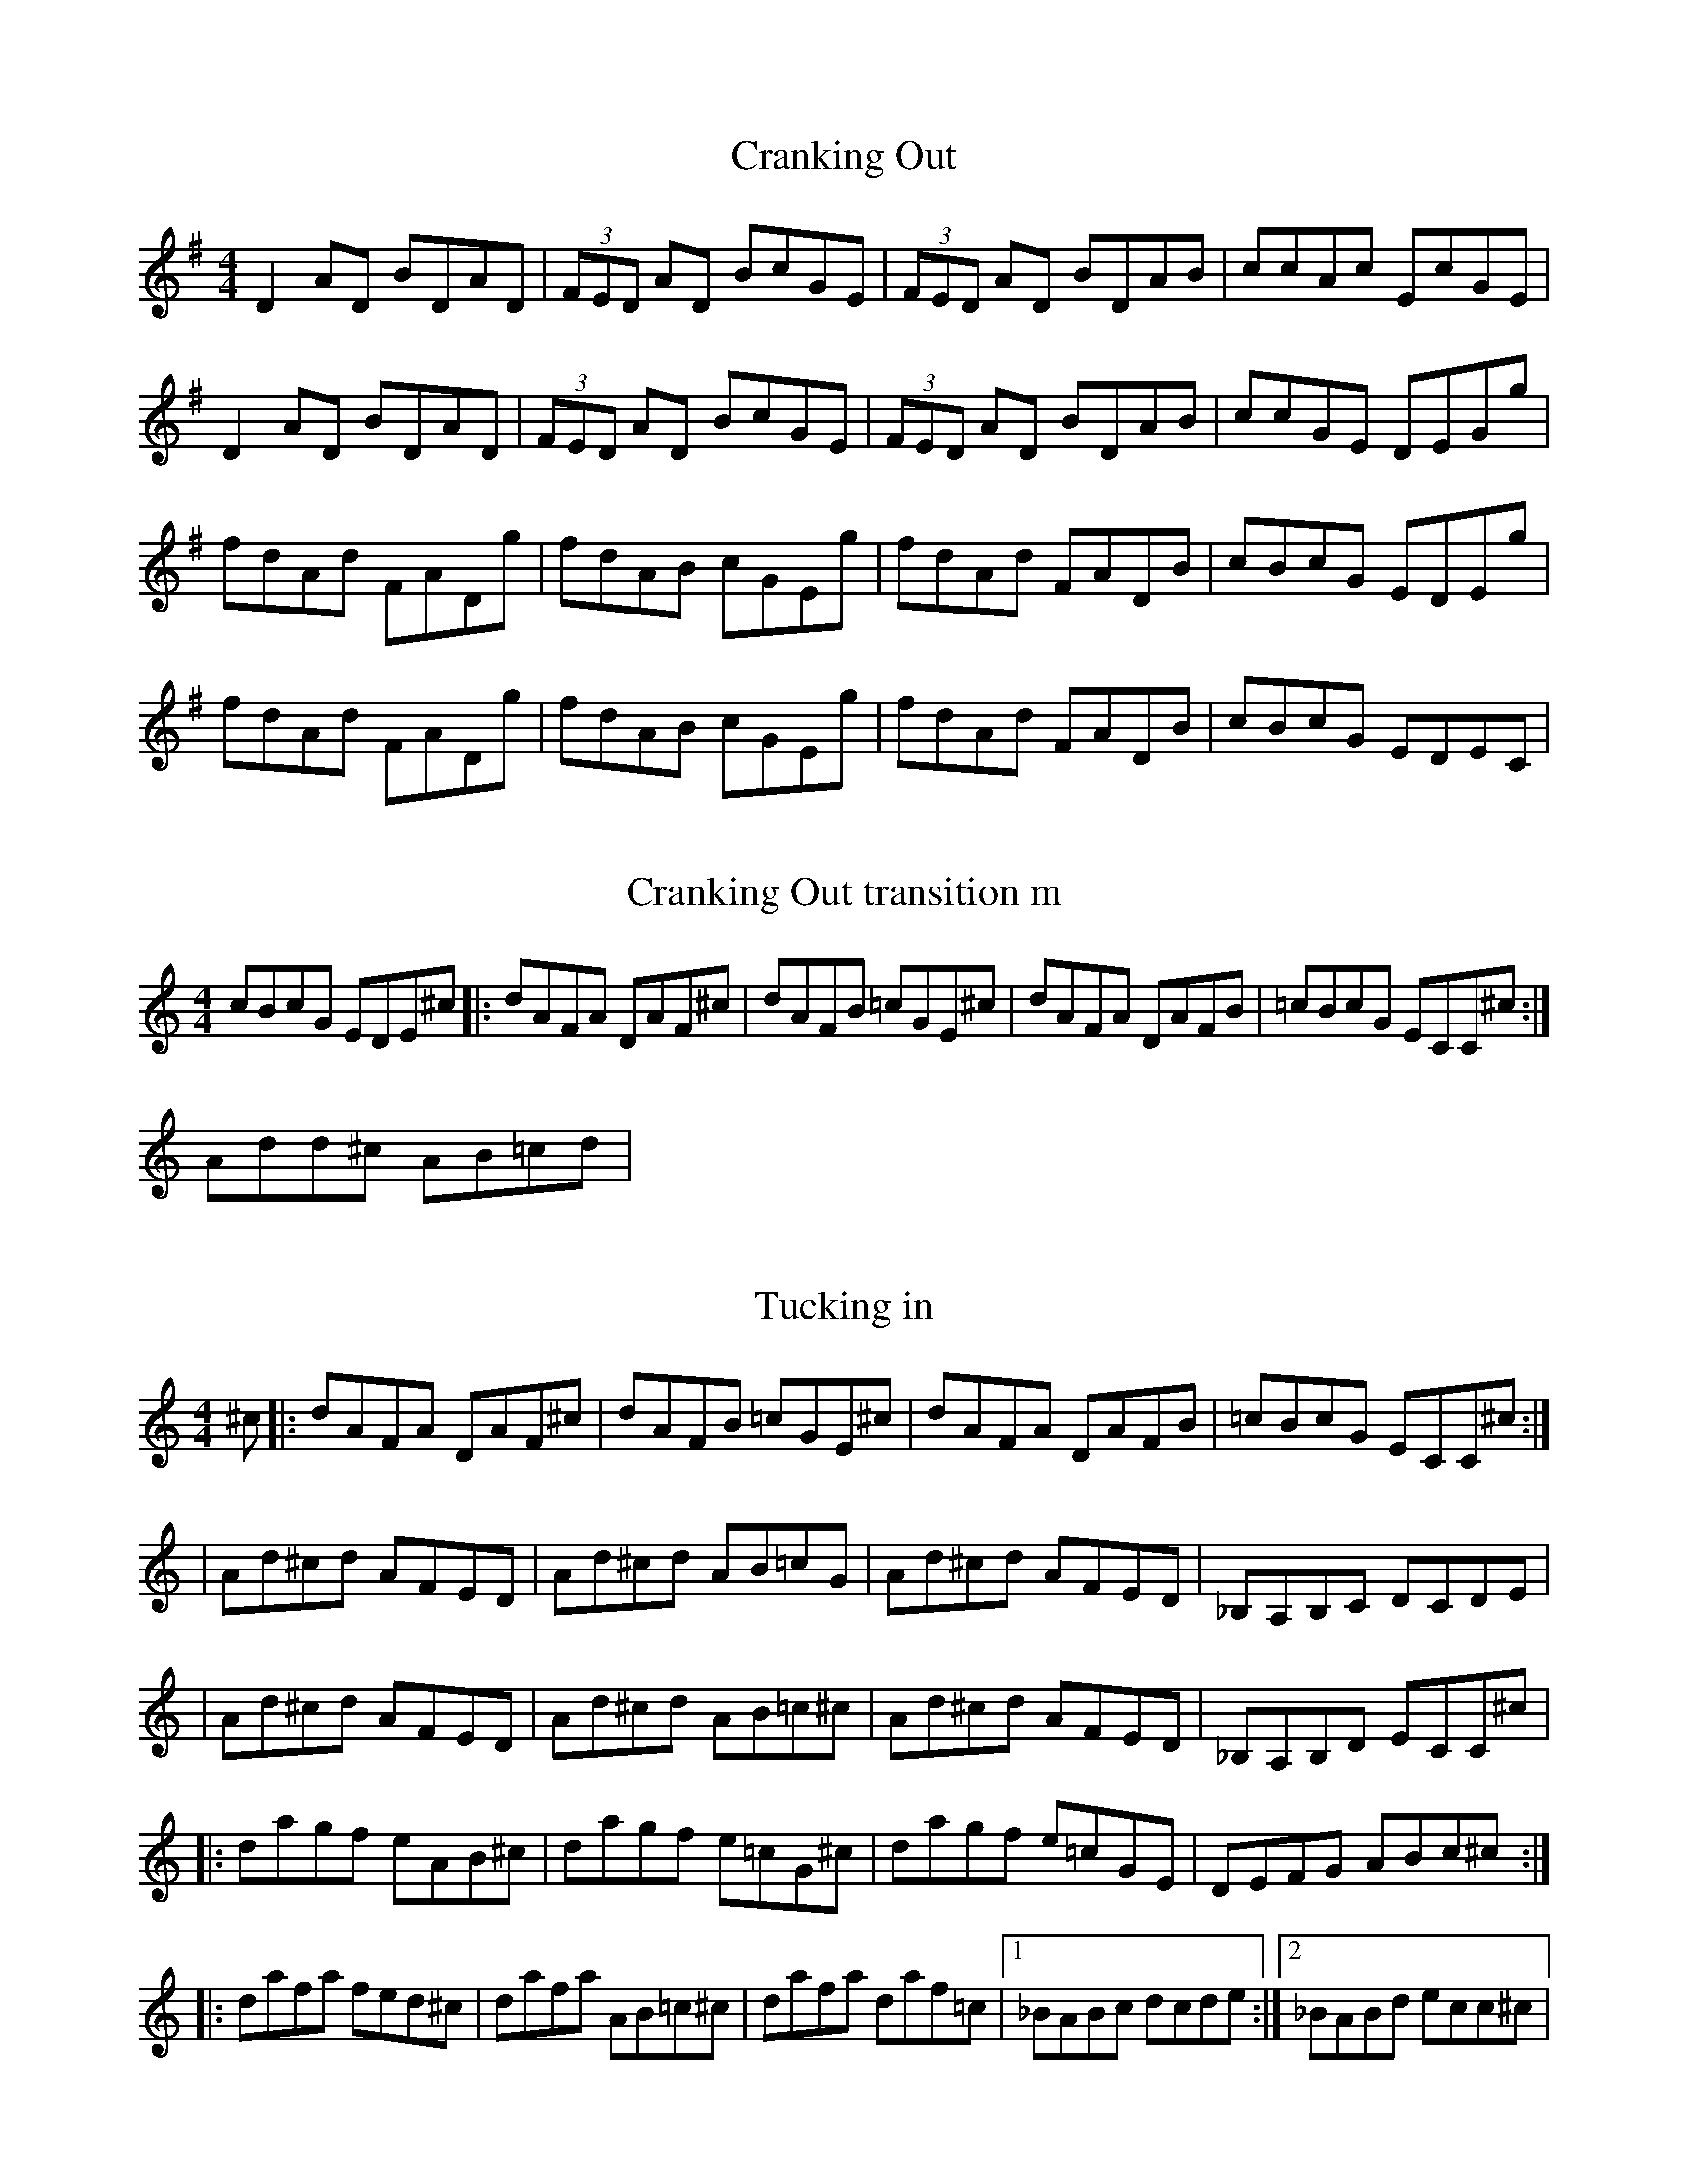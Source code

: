 

X: 2
T: Cranking Out
R: reel
M: 4/4
L: 1/8
K: Dmix
D2 AD BDAD|(3FED AD BcGE|(3FED AD BDAB|ccAc EcGE|
D2 AD BDAD|(3FED AD BcGE|(3FED AD BDAB|ccGE DEGg|
fdAd FADg|fdAB cGEg|fdAd FADB|cBcG EDEg|
fdAd FADg|fdAB cGEg|fdAd FADB|cBcG EDEC`|


X: 2
T: Cranking Out transition m                                     
R: reel
M: 4/4
L: 1/8
K: Ddor
cBcG EDE^c|: dAFA DAF^c | dAFB =cGE^c | dAFA DAFB | =cBcG ECC^c :|
Add^c AB=cd | 

X: 3
T: Tucking in                                    
R: reel
M: 4/4
L: 1/8
K: Ddor
^c|: dAFA DAF^c | dAFB =cGE^c | dAFA DAFB | =cBcG ECC^c :|
| Ad^cd AFED | Ad^cd AB=cG | Ad^cd AFED | _B,A,B,C DCDE | 
| Ad^cd AFED | Ad^cd AB=c^c | Ad^cd AFED | _B,A,B,D ECC^c|
|: dagf eAB^c | dagf e=cG^c | dagf e=cGE | DEFG ABc^c :|
|: dafa fed^c | dafa AB=c^c | dafa daf=c |1 _BABc dcde :|2 _BABd ecc^c|
